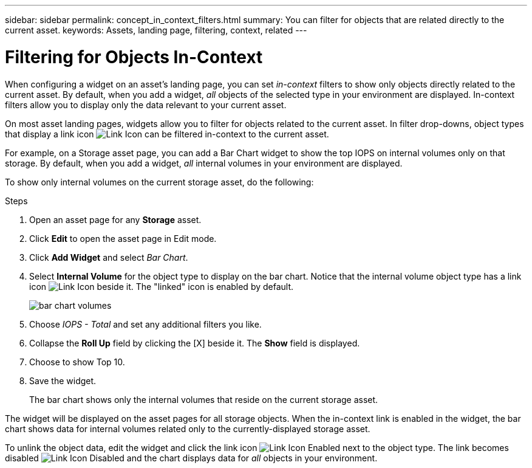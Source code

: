 ---
sidebar: sidebar
permalink: concept_in_context_filters.html
summary: You can filter for objects that are related directly to the current asset.
keywords: Assets, landing page, filtering, context, related
---

= Filtering for Objects In-Context

:toc: macro
:hardbreaks:
:toclevels: 1
:nofooter:
:icons: font
:linkattrs:
:imagesdir: ./media/

[.lead]
When configuring a widget on an asset's landing page, you can set _in-context_ filters to show only objects directly related to the current asset. By default, when you add a widget, _all_ objects of the selected type in your environment are displayed. In-context filters allow you to display only the data relevant to your current asset.

On most asset landing pages, widgets allow you to filter for objects related to the current asset. In filter drop-downs, object types that display a link icon image:LinkIcon.png[Link Icon] can be filtered in-context to the current asset.

For example, on a Storage asset page, you can add a Bar Chart widget to show the top IOPS on internal volumes only on that storage. By default, when you add a widget, _all_ internal volumes in your environment are displayed. 

To show only internal volumes on the current storage asset, do the following:

.Steps
. Open an asset page for any *Storage* asset. 
. Click *Edit* to open the asset page in Edit mode.
. Click *Add Widget* and select _Bar Chart_.
. Select *Internal Volume* for the object type to display on the bar chart. Notice that the internal volume object type has a link icon image:LinkIcon.png[Link Icon] beside it. The "linked" icon is enabled by default.
+
image:LinkingObjects.png[bar chart volumes]
. Choose _IOPS - Total_ and set any additional filters you like.
. Collapse the *Roll Up* field by clicking the [X] beside it. The *Show* field is displayed.
. Choose to show Top 10.
. Save the widget. 
+
The bar chart shows only the internal volumes that reside on the current storage asset. 

The widget will be displayed on the asset pages for all storage objects. When the in-context link is enabled in the widget, the bar chart shows data for internal volumes related only to the currently-displayed storage asset.

To unlink the object data, edit the widget and click the link icon image:LinkIconEnabled.png[Link Icon Enabled] next to the object type. The link becomes disabled image:LinkIconDisabled.png[Link Icon Disabled] and the chart displays data for _all_ objects in your environment.


